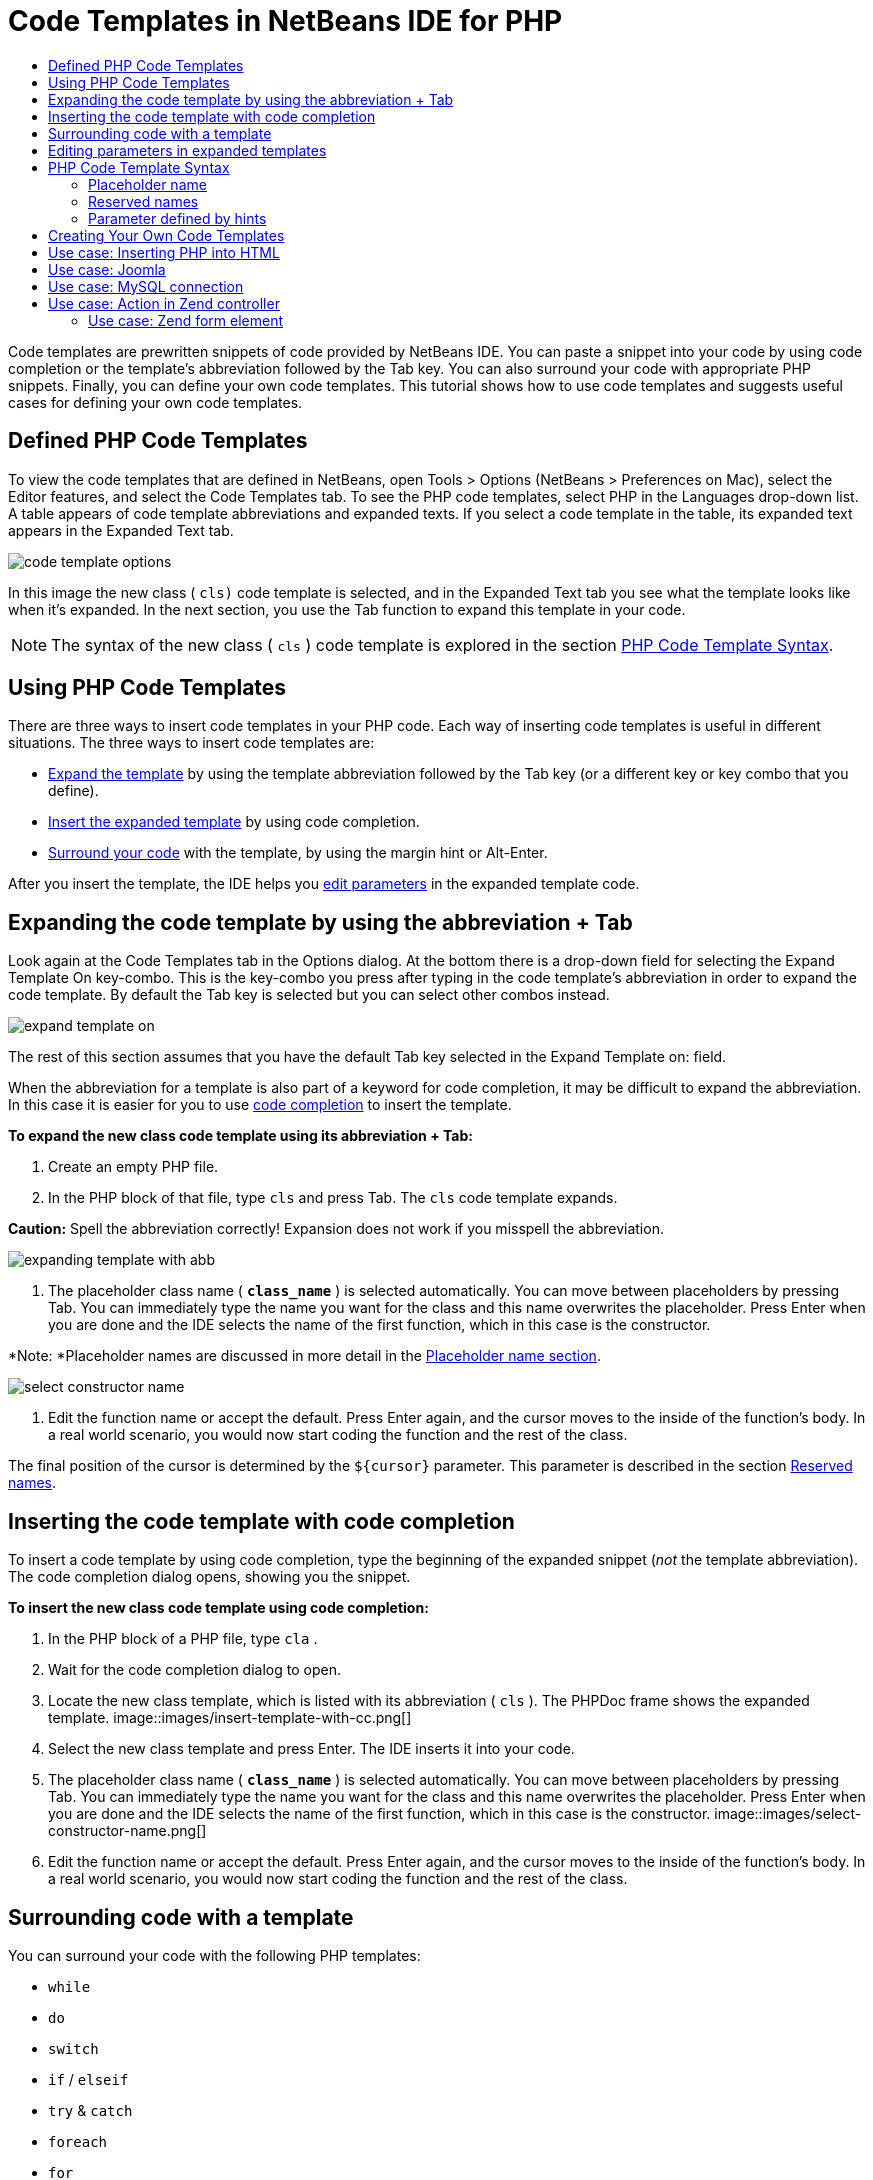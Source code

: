 // 
//     Licensed to the Apache Software Foundation (ASF) under one
//     or more contributor license agreements.  See the NOTICE file
//     distributed with this work for additional information
//     regarding copyright ownership.  The ASF licenses this file
//     to you under the Apache License, Version 2.0 (the
//     "License"); you may not use this file except in compliance
//     with the License.  You may obtain a copy of the License at
// 
//       http://www.apache.org/licenses/LICENSE-2.0
// 
//     Unless required by applicable law or agreed to in writing,
//     software distributed under the License is distributed on an
//     "AS IS" BASIS, WITHOUT WARRANTIES OR CONDITIONS OF ANY
//     KIND, either express or implied.  See the License for the
//     specific language governing permissions and limitations
//     under the License.
//

= Code Templates in NetBeans IDE for PHP
:jbake-type: tutorial
:jbake-tags: tutorials 
:jbake-status: published
:syntax: true
:icons: font
:source-highlighter: pygments
:toc: left
:toc-title:
:description: Code Templates in NetBeans IDE for PHP - Apache NetBeans
:keywords: Apache NetBeans, Tutorials, Code Templates in NetBeans IDE for PHP

Code templates are prewritten snippets of code provided by NetBeans IDE. You can paste a snippet into your code by using code completion or the template's abbreviation followed by the Tab key. You can also surround your code with appropriate PHP snippets. Finally, you can define your own code templates. This tutorial shows how to use code templates and suggests useful cases for defining your own code templates.

== Defined PHP Code Templates

To view the code templates that are defined in NetBeans, open Tools > Options (NetBeans > Preferences on Mac), select the Editor features, and select the Code Templates tab. To see the PHP code templates, select PHP in the Languages drop-down list. A table appears of code template abbreviations and expanded texts. If you select a code template in the table, its expanded text appears in the Expanded Text tab.

image::images/code-template-options.png[]

In this image the new class ( ``cls)``  code template is selected, and in the Expanded Text tab you see what the template looks like when it's expanded. In the next section, you use the Tab function to expand this template in your code.

NOTE: The syntax of the new class ( ``cls`` ) code template is explored in the section <<syntax,PHP Code Template Syntax>>.

== Using PHP Code Templates

There are three ways to insert code templates in your PHP code. Each way of inserting code templates is useful in different situations. The three ways to insert code templates are:

* <<expand-with-abb,Expand the template>> by using the template abbreviation followed by the Tab key (or a different key or key combo that you define).
* <<expand-with-cc,Insert the expanded template>> by using code completion.
* <<surround-code,Surround your code>> with the template, by using the margin hint or Alt-Enter.

After you insert the template, the IDE helps you <<edit-parameters,edit parameters>> in the expanded template code.

== Expanding the code template by using the abbreviation + Tab

Look again at the Code Templates tab in the Options dialog. At the bottom there is a drop-down field for selecting the Expand Template On key-combo. This is the key-combo you press after typing in the code template's abbreviation in order to expand the code template. By default the Tab key is selected but you can select other combos instead.

image::images/expand-template-on.png[]

The rest of this section assumes that you have the default Tab key selected in the Expand Template on: field.

When the abbreviation for a template is also part of a keyword for code completion, it may be difficult to expand the abbreviation. In this case it is easier for you to use <<expand-with-cc,code completion>> to insert the template.

*To expand the new class code template using its abbreviation + Tab:*

1. Create an empty PHP file.
2. In the PHP block of that file, type  ``cls``  and press Tab. The  ``cls``  code template expands.

*Caution:* Spell the abbreviation correctly! Expansion does not work if you misspell the abbreviation.

image::images/expanding-template-with-abb.png[]
3. The placeholder class name ( ``*class_name*`` ) is selected automatically. You can move between placeholders by pressing Tab. You can immediately type the name you want for the class and this name overwrites the placeholder. Press Enter when you are done and the IDE selects the name of the first function, which in this case is the constructor.

*Note: *Placeholder names are discussed in more detail in the <<placeholder,Placeholder name section>>.

image::images/select-constructor-name.png[]
4. Edit the function name or accept the default. Press Enter again, and the cursor moves to the inside of the function's body. In a real world scenario, you would now start coding the function and the rest of the class.

The final position of the cursor is determined by the  ``${cursor}``  parameter. This parameter is described in the section <<reserved-name,Reserved names>>.

== Inserting the code template with code completion

To insert a code template by using code completion, type the beginning of the expanded snippet (_not_ the template abbreviation). The code completion dialog opens, showing you the snippet.

*To insert the new class code template using code completion:*

1. In the PHP block of a PHP file, type  ``cla`` .
2. Wait for the code completion dialog to open.
3. Locate the new class template, which is listed with its abbreviation ( ``cls`` ). The PHPDoc frame shows the expanded template.
image::images/insert-template-with-cc.png[]
4. Select the new class template and press Enter. The IDE inserts it into your code.
5. The placeholder class name ( ``*class_name*`` ) is selected automatically. You can move between placeholders by pressing Tab. You can immediately type the name you want for the class and this name overwrites the placeholder. Press Enter when you are done and the IDE selects the name of the first function, which in this case is the constructor.
image::images/select-constructor-name.png[]
6. Edit the function name or accept the default. Press Enter again, and the cursor moves to the inside of the function's body. In a real world scenario, you would now start coding the function and the rest of the class.

== Surrounding code with a template

You can surround your code with the following PHP templates:

*  ``while`` 
*  ``do`` 
*  ``switch`` 
*  ``if``  /  ``elseif`` 
*  ``try``  &amp;  ``catch`` 
*  ``foreach`` 
*  ``for`` 
*  ``ob_start``  &amp;  ``ob_end_clean`` 

In addition, you can <<create,create a new template>> that can surround code if the template includes the `allowSurround` <<complex,parameter hint>>. (Hat tip to the link:http://www.mybelovedphp.com/2012/05/14/tips-for-using-the-netbeans-editor-for-kohana-and-kostache-mustache-templates-using-surround-with/[+ My Beloved PHP blog+].)

To surround code with a template, select the code and open the Surround with... dialog. To open the Surround with... dialog, either press Alt-Enter or click the Hint image::images/hint-icon.png[] icon.

*To surround code with an if(true) template:*

1. Create a PHP block with the variables  ``$a = true``  and  ``$b = 10`` .

[source,php]
----

<?php$a = false;$b = 10;?>
----
2. Select the line  ``$b = 10;`` 
image::images/selected-variable.png[]
3. Click the Hint image::images/hint-icon.png[] icon or press Alt-Enter. The Surround with... dialog opens.
image::images/surround-hint.png[]
4. Click `` Surround with if{*true*){...`` 
image::images/surround-if-true.png[]
5. The IDE surrounds the line  ``$b = 10;``  with an  ``if(*true*){... `` template.
image::images/inserted-if-true.png[]

The IDE automatically inserts the nearest preceding suitable variable as the  ``if``  statement's condition. In this case, that variable is  ``$a`` , because  ``$a``  is a boolean and the  ``if(*true*){} `` statement takes a boolean variable as its condition. Furthermore, the condition is automatically selected for editing, in case the variable that the IDE inserts into the condition is not the correct variable. This means you can begin typing the correct variable immediately after the template is inserted. Code completion can help you select the correct variable in this case.

*Note: *The  ``if(*true*){}``  template is described in detail in the section <<complex,Parameter defined by hints>>.

image::images/change-condition.png[]

Press Enter to exit the statement's condition. The cursor moves to the appropriate location, which in this case is the end of the line  ``$b = 10;`` . You can edit the condition and press Enter or accept the automatically inserted condition and press Enter. In either case the cursor exits the condition and moves to the appropriate location.

image::images/cursor-after-not-editing.png[]image::images/cursor-after-editing.png[]

The next section contains more details about editing the parameters in expanded templates.

== Editing parameters in expanded templates

In the sections on inserting templates into your code, you saw how the IDE automatically selected the class name for editing when you expandede the new class template, and how the IDE automatically selected the condition name for editing when you expanded the  ``if(*true*)``  template. Now you will see some more ways the IDE helps you edit parameters in expanded templates.

*To simultaneously edit multiple instances of a parameter:*

1. In an empty PHP block, type  ``for``  and press Ctrl-Space to open code completion. Select the iteration template (abbreviation  ``iter`` ) and press Enter. A new iteration is inserted into your code.
image::images/iter-cc.png[]
2. The iteration has two variables as parameters,  ``$index``  and  ``$array`` .  ``$index``  is selected automatically for editing. (Pressing Tab moves between parameters.)
image::images/iteration1.png[]

Type  ``i`` . All three instances of  ``$index``  change to  ``$i`` .

image::images/iteration2.png[]
3. Press Enter or Tab. The parameter  ``$array``  is selected.
4. Press Enter. The cursor enters the method body of the iteration.

The variable name refactoring feature in NetBeans enables you to change all instances of a variable name by editing only one instance. You see here how this is helpful when applied to template parameters.

The NetBeans IDE PHP editor also helps identify the correct method for variables.

*To associate a variable in a template with the correct method:*

1. In an empty PHP block, type the follwing code:

[source,php]
----

<?php$arr = array(new ArrayIterator($array()), new ArrayObject($array()));?>
----
2. After the line declaring the  ``$arr``  array, type  ``fore``  and use code completion to insert the `` foreach``  template (abbreviation:  ``fore`` ).
image::images/cc-foreach.png[]
3. Place the cursor in the body of the  ``foreach``  function (you can press Enter twice to move the cursor there) and type  ``$value`` , or only type  ``$``  and select  ``$value``  from code completion.

[source,php]
----

<?php$arr = array(new ArrayIterator($array()), new ArrayObject($array()));foreach ($arr as $value) {$value}?>
----
4. After  ``$value`` , type  ``->`` . Code completion offers you the correct methods for the  ``$value``  variable, which is derived from the array  ``$arr`` .
image::images/value-method-cc.png[]

== PHP Code Template Syntax

NetBeans IDE provides code templates for all the languages it supports. Some of the syntax is general for all languages. Other syntax is specific to a language. In this section, you see the most relevant general template syntax and the syntax specific to PHP templates.

A PHP code template can contain PHP code and template parameters. A PHP template may consist of only PHP code, only parameters, or both code and parameters.

The syntax of a code template parameter is a dollar sign,  ``$`` , followed by the parameter's definition between curly brackets  ``{...}`` . Within this syntax, template parameters have one of four forms:

* An arbitrary <<placeholder,placeholder name>>, such as  ``${SomeName}`` 
* A <<reserved-name,reserved name>> that gives processing instructions to the IDE
* A descriptive parameter name and a set of <<complex,hints that define the parameter>>
* <<pre-defined,Pre-defined parameters>>.

The following sections discuss each form of a code template parameter.

NOTE:  ``$$${VARIABLE...} `` Sometimes you see a PHP code template where the syntax seems to be three dollar signs followed by curly brackets  ``$$${...}`` . In this case, the code template includes a variable and its name. The syntax here is an escaped dollar sign, written as a double dollar sign  ``$$`` , followed by a parameter for the variable name,  ``${VARIABLE...}`` . For example, the code template  ``catch ${Exception} $$${exc}``  is expanded as [examplecode]# ``catch Exception $exc`` #.

=== Placeholder name


In the simplest case, a code template parameter is an arbitrary placeholder value. When the template is expanded, the IDE selects this placeholder name for editing.


For example, consider the new class template  ``(cls)``  that this tutorial shows in the sections <<define,Defined PHP Templates>> and <<expand-with-abb,Expanding the code template by using the abbreviation + Tab>>. The expanded text of the new class template begins  ``class ${className}`` . Here, the word  ``class``  is PHP code and  ``${className}``  is a parameter. This parameter is only an arbitrary placeholder value for the name of the class. When the IDE expands the template,  ``${className}``  becomes  ``*class_name*`` . The IDE expects that  ``*class_name*``  is only a placeholder value and automatically selects this value for you to edit.

image::images/expanding-template-with-abb.png[]


=== Reserved names

The IDE reserves two parameter names for use as operating instructions.

*  ``${cursor}``  defines the location of the cursor after you finish editing all automatically selected values in the expanded template.
*  ``${selection}``  defines a position for pasting the content of the editor selection. This is used by so-called 'selection templates' that appear as hints whenever the user selects text in the editor. If a template includes  ``${selection}`` , it usually refers to the same location as  ``${cursor}`` .

For example, again consider the new class template  ``(cls)``  that this tutorial shows in the sections <<define,Defined PHP Templates>> and <<expand-with-abb,Expanding the code template by using the abbreviation + Tab>>. It contains two placeholder name parameters,  ``${ClassName}``  and  ``$__construct`` . In the function body, it has the parameters  ``${cursor}``  and  ``${selection}`` .


[source,java]
----

class ${ClassName} {function ${__construct} {${selection}${cursor}}}
----

After the template expands, the placeholder  ``*class_name*``  is selected automatically (1). Press Enter, and the placeholder  ``*__construct*``  is selected automatically (2). There are no other values to edit. Press Enter again, and the cursor moves to the location indicated by  ``${cursor}``  in the template's text (3).

image::images/cursor-position-changes.png[]


=== Parameter defined by hints


Parameters can consist of an arbitrary, descriptive name in ALL-CAPS and one or more hints.


[source,java]
----

${PARAMETER_NAME hint1[=value] [hint2...hint n]}
----

The name does not appear anywhere in the code. However, it is useful if you want to use the parameter more than once in a code template. You only have to define the parameter the first time, and can refer to it by name all subsequent times. For example, in the following code template the parameter  ``${CONLINK}``  is defined only the first time but is referred by its name two more times.



[source,java]
----

$$${CONLINK newVarName default="link"} = mysql_connect('localhost', 'mysql_user', 'mysql_password');  if (!$$${CONLINK}) {    die('Could not connect: ' . mysql_error());  }  echo 'Connected successfully';  mysql_close($$${CONLINK});  ${cursor}  
----

Hints help the IDE to compute the value of the template parameter when the IDE expands the code template. For example, look at the  ``if(*true*)``  template, which is used in this tutorial in the section on <<surround-code,surrounding your code with a template>>. The expanded text of this template is


[source,java]
----

if (${CONDITION variableFromPreviousAssignment instanceof="boolean" default="true"}) {${selection}${cursor}}
----

Examine the parameter  ``${CONDITION variableFromPreviousAssignment instanceof="boolean" default="true"}`` . This parameter sets the condition of the  ``if``  statement. Therefore the parameter is named CONDITION. The first hint is  ``variableFromPreviousAssignment``  and the second hint is  ``instanceof="boolean"`` . Together, these two hints tell the IDE to look for the closest boolean variable that is assigned in the code previous to the code template. Add the third hint,  ``default="true"`` , and the parameter sets the condition as "if the closest previous boolean variable's value is true."

For example, when the line  ``$b = 10``  in the following code snippet is surrounded by an `` if(*true*) `` code template...

image::images/selected-variable.png[]

...the IDE looks for the closest boolean variable that was assigned previously, finds  ``$a`` , and generates an  ``if``  statement with the condition  ``$a`` [=true]. The condition is automatically selected for editing, so the PHP programmer can change  ``$a``  to another variable or to  ``!$a`` .

image::images/inserted-if-true.png[]

The following table lists the hints used in PHP code templates and descriptions of the hints.

|===
|Hint |Description 

| ``newVarName``  |The parameter value should be a 'fresh' unused variable name. Usually used with  ``default`` . 

| ``default=""``  |The default value of the parameter. 

| ``instanceof=""``  |Type of PHP variable defined in the parameter. 

| ``variableFromPreviousAssignment``  |The parameter value is the closest previously assigned variable. Usually used with  ``instanceof `` and  ``default`` . 

| ``variableFromNextAssignmentName``  |The parameter value is the name of the closest variable assigned after the code template. Usually used with  ``default`` . 

| ``variableFromNextAssignmentType``  |The parameter value is the type of the closest variable assigned after the code template. Usually used with  ``default`` . 

| ``editable=false``  |The parameter value cannot be edited after the template is expanded. 

| ``allowSurround``  |Allows the template to be used to <<surround-code,surround code>>. 
|===


== Creating Your Own Code Templates

You can create your own code templates in NetBeans IDE. This section tells you how to create code templates, explores their syntax, and suggests some useful templates to create.

*To create a code template:*

1. Open Tools > Options (NetBeans > Preferences on Mac), select the Editor features, and select the Code Templates tab. 
image::images/code-template-options.png[]
2. Click New to open the New Code Template dialog box. Type in the abbreviation you want for the template and click OK. 
image::images/new-abb.png[]
3. A new row is added to the table of code templates. This row contains only the abbreviation you provided. The cursor is in the Expanded Text tab, where the IDE placed the cursor automatically. You can begin typing the template's code immediately.

*Note: *To learn about the syntax of the code template's expanded text, see the section <<syntax,PHP Code Template Syntax.>>

image::images/new-abb-text.png[]

The following sections describe some use cases for creating your own PHP code templates. If you have any further use cases to suggest, please share them with the community at the link:http://forums.netbeans.org/php-users.html[+PHP Users' Forum.+]

== Use case: Inserting PHP into HTML

If you frequently insert PHP snippets into a block of HTML, you can create an HTML code template that inserts the PHP without you typing  ``<?php ?>``  again and again.

The following code template inserts a PHP  ``echo``  statement into HTML.

|===
|Language: |HTML 

|Abbreviation: |php 

|Expanded text: |

[source,php]
----

<?php echo ${cursor}   ?>
----
 
|===

image::images/uc-php.png[]

== Use case: Joomla

Code templates can help you use PHP frameworks in NetBeans IDE, especially frameworks that do not have built-in support. Here is a code template one user developed to use with Joomla.

|===
|Language: |PHP 

|Abbreviation: |joomdef 

|Expanded text: |

[source,java]
----

defined('_JEXEC')or die('Restricted access');${cursor}  
----
 
|===

image::images/uc-joomdef.png[]

== Use case: MySQL connection

PHP developers often need to create a connection to a MySQL database. This code template creates one for you. The variable assigned to the MySQL connection has the placeholder name `` link`` . Note the use of the "triple" dollar sign  ``$$$`` --really a double dollar sign, which produces a single dollar sign when expanded, followed by the parameter for the variable name.

|===
|Language: |PHP 

|Abbreviation: |my_con 

|Expanded text: |

[source,java]
----

$$${CONLINK newVarName default="link"} = mysql_connect('localhost', 'mysql_user', 'mysql_password');  if (!$$${CONLINK}) {    die('Could not connect: ' . mysql_error());  }  echo 'Connected successfully';  mysql_close($$${CONLINK});  ${cursor}  
----
 
|===

image::images/uc-mycon.png[]


== Use case: Action in Zend controller

Rather than use the NetBeans wizard for creating an action, you can use a code template to insert an action in a Zend Framework controller, such as  ``indexController{}`` .

|===
|Language: |PHP 

|Abbreviation: |zf_act 

|Expanded text: |

[source,java]
----

public function ${functionName}Action () {${selection}${cursor}  }  
----
 
|===

image::images/uc-zfact.png[]


=== Use case: Zend form element

This template inserts an element into a Zend form. Use it after you generate a form by calling the Zend  ``create form <name>``  command.

|===
|Language: |PHP 

|Abbreviation: |zf_element 

|Expanded text: |

[source,java]
----

$$${ELEMENT newVarName default="element"} = new Zend_Form_Element_Submit('submit', array('label' => 'Send data to server'));  $$this->addElement($$${ELEMENT});  ${cursor}  
----
 
|===
image::images/uc-zelement.png[]
